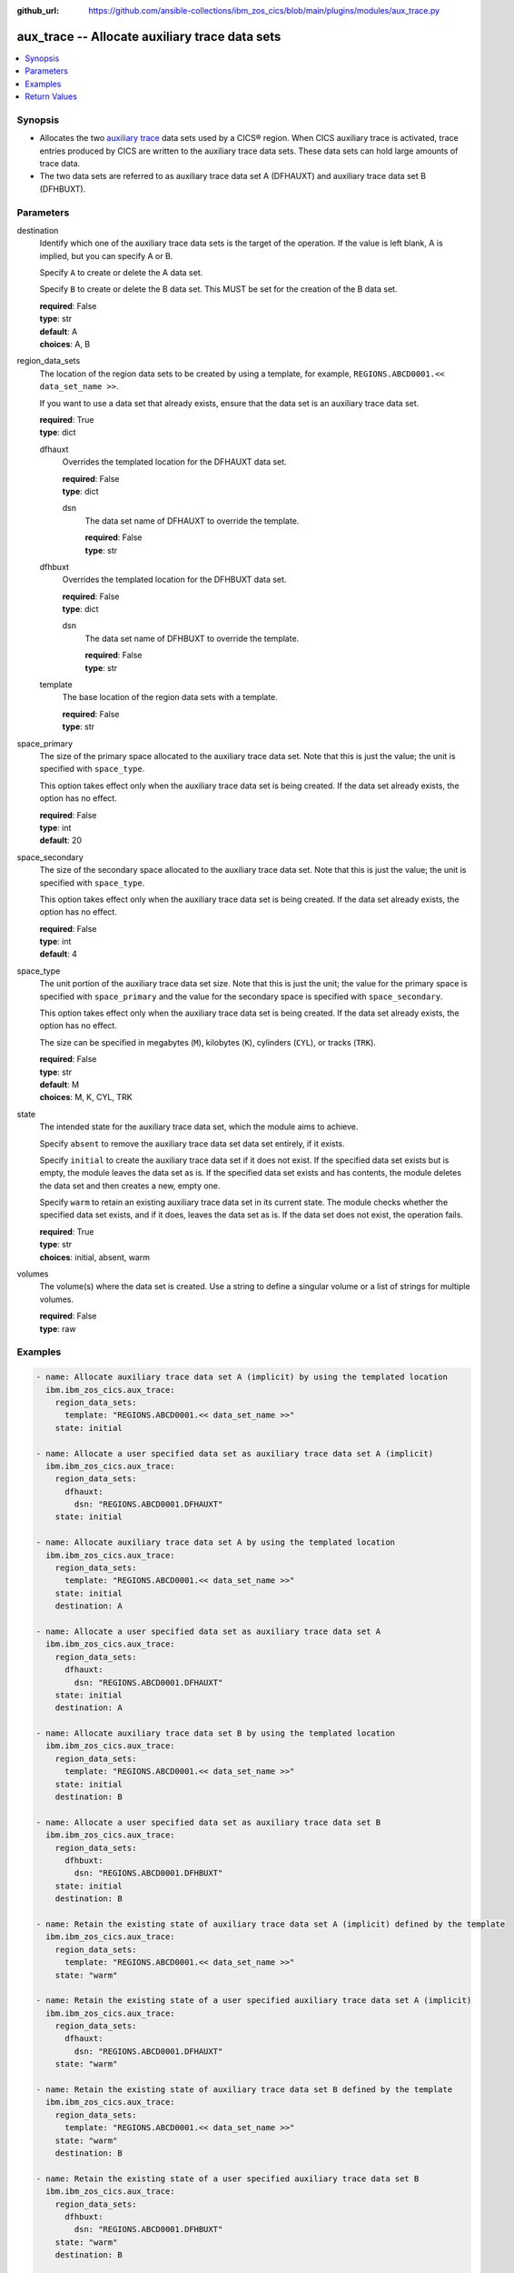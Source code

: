 .. ...............................................................................
.. © Copyright IBM Corporation 2020,2023                                         .
.. Apache License, Version 2.0 (see https://opensource.org/licenses/Apache-2.0)  .
.. ...............................................................................

:github_url: https://github.com/ansible-collections/ibm_zos_cics/blob/main/plugins/modules/aux_trace.py

.. _aux_trace_module:


aux_trace -- Allocate auxiliary trace data sets
===============================================



.. contents::
   :local:
   :depth: 1


Synopsis
--------
- Allocates the two \ `auxiliary trace <https://www.ibm.com/docs/en/cics-ts/latest?topic=sets-setting-up-auxiliary-trace-data>`__ data sets used by a CICS® region. When CICS auxiliary trace is activated, trace entries produced by CICS are written to the auxiliary trace data sets. These data sets can hold large amounts of trace data.
- The two data sets are referred to as auxiliary trace data set A (DFHAUXT) and auxiliary trace data set B (DFHBUXT).





Parameters
----------


     
destination
  Identify which one of the auxiliary trace data sets is the target of the operation. If the value is left blank, A is implied, but you can specify A or B.

  Specify :literal:`A` to create or delete the A data set.

  Specify :literal:`B` to create or delete the B data set. This MUST be set for the creation of the B data set.


  | **required**: False
  | **type**: str
  | **default**: A
  | **choices**: A, B


     
region_data_sets
  The location of the region data sets to be created by using a template, for example, :literal:`REGIONS.ABCD0001.\<\< data\_set\_name \>\>`.

  If you want to use a data set that already exists, ensure that the data set is an auxiliary trace data set.


  | **required**: True
  | **type**: dict


     
  dfhauxt
    Overrides the templated location for the DFHAUXT data set.


    | **required**: False
    | **type**: dict


     
    dsn
      The data set name of DFHAUXT to override the template.


      | **required**: False
      | **type**: str



     
  dfhbuxt
    Overrides the templated location for the DFHBUXT data set.


    | **required**: False
    | **type**: dict


     
    dsn
      The data set name of DFHBUXT to override the template.


      | **required**: False
      | **type**: str



     
  template
    The base location of the region data sets with a template.


    | **required**: False
    | **type**: str



     
space_primary
  The size of the primary space allocated to the auxiliary trace data set. Note that this is just the value; the unit is specified with :literal:`space\_type`.

  This option takes effect only when the auxiliary trace data set is being created. If the data set already exists, the option has no effect.


  | **required**: False
  | **type**: int
  | **default**: 20


     
space_secondary
  The size of the secondary space allocated to the auxiliary trace data set. Note that this is just the value; the unit is specified with :literal:`space\_type`.

  This option takes effect only when the auxiliary trace data set is being created. If the data set already exists, the option has no effect.


  | **required**: False
  | **type**: int
  | **default**: 4


     
space_type
  The unit portion of the auxiliary trace data set size. Note that this is just the unit; the value for the primary space is specified with :literal:`space\_primary` and the value for the secondary space is specified with :literal:`space\_secondary`.

  This option takes effect only when the auxiliary trace data set is being created. If the data set already exists, the option has no effect.

  The size can be specified in megabytes (\ :literal:`M`\ ), kilobytes (\ :literal:`K`\ ), cylinders (\ :literal:`CYL`\ ), or tracks (\ :literal:`TRK`\ ).


  | **required**: False
  | **type**: str
  | **default**: M
  | **choices**: M, K, CYL, TRK


     
state
  The intended state for the auxiliary trace data set, which the module aims to achieve.

  Specify :literal:`absent` to remove the auxiliary trace data set data set entirely, if it exists.

  Specify :literal:`initial` to create the auxiliary trace data set if it does not exist. If the specified data set exists but is empty, the module leaves the data set as is. If the specified data set exists and has contents, the module deletes the data set and then creates a new, empty one.

  Specify :literal:`warm` to retain an existing auxiliary trace data set in its current state. The module checks whether the specified data set exists, and if it does, leaves the data set as is. If the data set does not exist, the operation fails.


  | **required**: True
  | **type**: str
  | **choices**: initial, absent, warm


     
volumes
  The volume(s) where the data set is created. Use a string to define a singular volume or a list of strings for multiple volumes.


  | **required**: False
  | **type**: raw




Examples
--------

.. code-block:: yaml+jinja

   
   - name: Allocate auxiliary trace data set A (implicit) by using the templated location
     ibm.ibm_zos_cics.aux_trace:
       region_data_sets:
         template: "REGIONS.ABCD0001.<< data_set_name >>"
       state: initial

   - name: Allocate a user specified data set as auxiliary trace data set A (implicit)
     ibm.ibm_zos_cics.aux_trace:
       region_data_sets:
         dfhauxt:
           dsn: "REGIONS.ABCD0001.DFHAUXT"
       state: initial

   - name: Allocate auxiliary trace data set A by using the templated location
     ibm.ibm_zos_cics.aux_trace:
       region_data_sets:
         template: "REGIONS.ABCD0001.<< data_set_name >>"
       state: initial
       destination: A

   - name: Allocate a user specified data set as auxiliary trace data set A
     ibm.ibm_zos_cics.aux_trace:
       region_data_sets:
         dfhauxt:
           dsn: "REGIONS.ABCD0001.DFHAUXT"
       state: initial
       destination: A

   - name: Allocate auxiliary trace data set B by using the templated location
     ibm.ibm_zos_cics.aux_trace:
       region_data_sets:
         template: "REGIONS.ABCD0001.<< data_set_name >>"
       state: initial
       destination: B

   - name: Allocate a user specified data set as auxiliary trace data set B
     ibm.ibm_zos_cics.aux_trace:
       region_data_sets:
         dfhbuxt:
           dsn: "REGIONS.ABCD0001.DFHBUXT"
       state: initial
       destination: B

   - name: Retain the existing state of auxiliary trace data set A (implicit) defined by the template
     ibm.ibm_zos_cics.aux_trace:
       region_data_sets:
         template: "REGIONS.ABCD0001.<< data_set_name >>"
       state: "warm"

   - name: Retain the existing state of a user specified auxiliary trace data set A (implicit)
     ibm.ibm_zos_cics.aux_trace:
       region_data_sets:
         dfhauxt:
           dsn: "REGIONS.ABCD0001.DFHAUXT"
       state: "warm"

   - name: Retain the existing state of auxiliary trace data set B defined by the template
     ibm.ibm_zos_cics.aux_trace:
       region_data_sets:
         template: "REGIONS.ABCD0001.<< data_set_name >>"
       state: "warm"
       destination: B

   - name: Retain the existing state of a user specified auxiliary trace data set B
     ibm.ibm_zos_cics.aux_trace:
       region_data_sets:
         dfhbuxt:
           dsn: "REGIONS.ABCD0001.DFHBUXT"
       state: "warm"
       destination: B

   - name: Delete auxiliary trace data set A (implicit) defined by the template
     ibm.ibm_zos_cics.aux_trace:
       region_data_sets:
         template: "REGIONS.ABCD0001.<< data_set_name >>"
       state: absent

   - name: Delete a user specified auxiliary trace data set A (implicit)
     ibm.ibm_zos_cics.aux_trace:
       region_data_sets:
         dfhauxt:
           dsn: "REGIONS.ABCD0001.DFHBUXT"
       state: absent

   - name: Delete auxiliary trace data set B defined by the template
     ibm.ibm_zos_cics.aux_trace:
       region_data_sets:
         template: "REGIONS.ABCD0001.<< data_set_name >>"
       state: absent
       destination: B

   - name: Delete a user specified auxiliary trace data set B
     ibm.ibm_zos_cics.aux_trace:
       region_data_sets:
         dfhbuxt:
           dsn: "REGIONS.ABCD0001.DFHBUXT"
       state: absent
       destination: B









Return Values
-------------


   
                              
       changed
        | True if the state was changed, otherwise False.
      
        | **returned**: always
        | **type**: bool
      
      
                              
       failed
        | True if the Ansible task failed, otherwise False.
      
        | **returned**: always
        | **type**: bool
      
      
                              
       start_state
        | The state of the auxiliary trace data set before the Ansible task runs.
      
        | **returned**: always
        | **type**: dict
              
   
                              
        data_set_organization
          | The organization of the data set at the start of the Ansible task.
      
          | **returned**: always
          | **type**: str
          | **sample**: Sequential

            
      
      
                              
        exists
          | True if the specified auxiliary trace data set exists.
      
          | **returned**: always
          | **type**: bool
      
        
      
      
                              
       end_state
        | The state of the auxiliary trace data set at the end of the Ansible task.
      
        | **returned**: always
        | **type**: dict
              
   
                              
        data_set_organization
          | The organization of the data set at the end of the Ansible task.
      
          | **returned**: always
          | **type**: str
          | **sample**: Sequential

            
      
      
                              
        exists
          | True if the specified auxiliary trace data set exists.
      
          | **returned**: always
          | **type**: bool
      
        
      
      
                              
       executions
        | A list of program executions performed during the Ansible task.
      
        | **returned**: always
        | **type**: list
              
   
                              
        name
          | A human-readable name for the program execution.
      
          | **returned**: always
          | **type**: str
      
      
                              
        rc
          | The return code for the program execution.
      
          | **returned**: always
          | **type**: int
      
      
                              
        stdout
          | The standard output stream returned from the program execution.
      
          | **returned**: always
          | **type**: str
      
      
                              
        stderr
          | The standard error stream returned from the program execution.
      
          | **returned**: always
          | **type**: str
      
        
      
      
                              
       msg
        | A string containing an error message if applicable
      
        | **returned**: always
        | **type**: str
      
        
